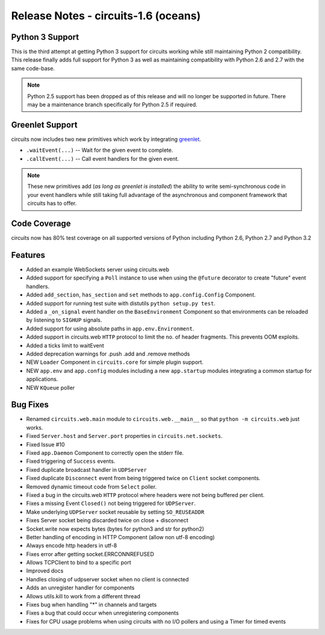 Release Notes - circuits-1.6 (oceans)
-------------------------------------


Python 3 Support
................

This is the third attempt at getting Python 3 support for circuits working
while still maintaining Python 2 compatibility. This release finally adds
full support for Python 3 as well as maintaining compatibility with Python
2.6 and 2.7 with the same code-base.

.. note::
   Python 2.5 support has been dropped as of this release and will no
   longer be supported in future. There may be a maintenance branch
   specifically for Python 2.5 if required.


Greenlet Support
................

circuits now includes two new primitives which work by integrating
`greenlet <http://pypi.python.org/pypi/greenlet>`_.

- ``.waitEvent(...)`` -- Wait for the given event to complete.
- ``.callEvent(...)`` -- Call event handlers for the given event.

.. note:: These new primitives add (*as long as greenlet is installed*) the ability to write semi-synchronous code in your event handlers while still taking full advantage of the asynchronous and component framework that circuits has to offer.

Code Coverage
.............

circuits now has 80% test coverage on all supported versions of Python
including Python 2.6, Python 2.7 and Python 3.2


Features
........

- Added an example WebSockets server using circuits.web
- Added support for specifying a ``Poll`` instance to use when using the
  ``@future`` decorator to create "future" event handlers.
- Added ``add_section``, ``has_section`` and ``set`` methods to
  ``app.config.Config`` Component.
- Added support for running test suite with distutils ``python setup.py
  test``.
- Added a ``_on_signal`` event handler on the ``BaseEnvironment`` Component
  so that environments can be reloaded by listening to ``SIGHUP`` signals.
- Added support for using absolute paths in ``app.env.Environment``.
- Added support in circuits.web ``HTTP`` protocol to limit the no. of
  header fragments. This prevents OOM exploits.
- Added a ticks limit to waitEvent
- Added deprecation warnings for .push .add and .remove methods
- NEW ``Loader`` Component in ``circuits.core`` for simple plugin support.
- NEW ``app.env`` and ``app.config`` modules including a new ``app.startup``
  modules integrating a common startup for applications.
- NEW ``KQueue`` poller


Bug Fixes
.........

- Renamed ``circuits.web.main`` module to ``circuits.web.__main__`` so that
  ``python -m circuits.web`` just works.
- Fixed ``Server.host`` and ``Server.port`` properties in
  ``circuits.net.sockets``.
- Fixed Issue #10
- Fixed ``app.Daemon`` Component to correctly open the stderr file.
- Fixed triggering of ``Success`` events.
- Fixed duplicate broadcast handler in ``UDPServer``
- Fixed duplicate ``Disconnect`` event from being triggered twice on
  ``Client`` socket components.
- Removed dynamic timeout code from ``Select`` poller.
- Fixed a bug in the circuits.web ``HTTP`` protocol where headers were
  not being buffered per client.
- Fixes a missing Event ``Closed()`` not being triggered for ``UDPServer``.
- Make underlying ``UDPServer`` socket reusable by setting ``SO_REUSEADDR``
- Fixes Server socket being discarded twice on close + disconnect
- Socket.write now expects bytes (bytes for python3 and str for python2)
- Better handling of encoding in HTTP Component (allow non utf-8 encoding)
- Always encode http headers in utf-8
- Fixes error after getting socket.ERRCONNREFUSED
- Allows TCPClient to bind to a specific port
- Improved docs
- Handles closing of udpserver socket when no client is connected
- Adds an unregister handler for components
- Allows utils.kill to work from a different thread
- Fixes bug when handling "*" in channels and targets
- Fixes a bug that could occur when unregistering components
- Fixes for CPU usage problems when using circuits with no I/O pollers
  and using a Timer for timed events
